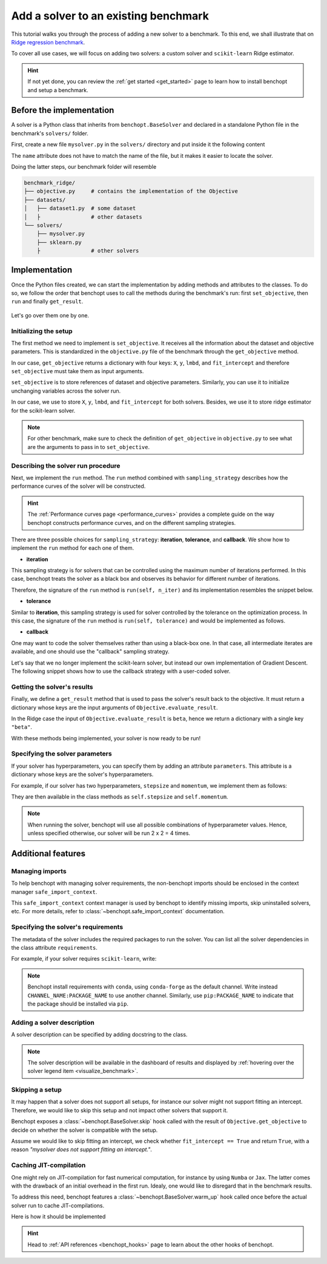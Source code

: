 .. _add_solver:

Add a solver to an existing benchmark
=====================================

This tutorial walks you through the process of adding a new solver to a benchmark.
To this end, we shall illustrate that on `Ridge regression benchmark <https://github.com/benchopt/benchmark_ridge>`_.

To cover all use cases, we will focus on adding two solvers: a custom solver and ``scikit-learn`` Ridge estimator.

.. Hint::
    If not yet done, you can review the :ref:`get started <get_started>` page to learn how to install benchopt and setup a benchmark.


Before the implementation
-------------------------

A solver is a Python class that inherits from ``benchopt.BaseSolver`` and declared in a standalone Python file in the benchmark's ``solvers/`` folder.

First, create a new file ``mysolver.py`` in the ``solvers/`` directory and put inside it the following content

.. tab-set::

    .. tab-item:: custom solver
        
        .. code-block:: python
            :caption: solvers/mysolver.py

            from benchopt import BaseSolver

            class Solver(BaseSolver):
                name = 'mysolver'

    
    .. tab-item:: scikit-learn
        
        .. code-block:: python
            :caption: solvers/sklearn.py

            from benchopt import BaseSolver

            class Solver(BaseSolver):
                name = 'sklearn'

The ``name`` attribute does not have to match the name of the file, but it makes it easier to locate the solver.

Doing the latter steps, our benchmark folder will resemble

.. code-block:: bash

    benchmark_ridge/
    ├── objective.py     # contains the implementation of the Objective
    ├── datasets/
    │   ├── dataset1.py  # some dataset
    │   ├                # other datasets
    └── solvers/
        ├── mysolver.py
        ├── sklearn.py
        ├                # other solvers


Implementation
--------------

Once the Python files created, we can start the implementation by adding methods and attributes to the classes.
To do so, we follow the order that benchopt uses to call the methods during the benchmark's run: first ``set_objective``, then ``run`` and finally ``get_result``.

.. figure:: https://raw.githubusercontent.com/benchopt/communication_materials/master/sharedimages/benchopt_schema_dependency.svg
   :align: center
   :width: 90 %

Let's go over them one by one.

Initializing the setup
~~~~~~~~~~~~~~~~~~~~~~

The first method we need to implement is ``set_objective``.
It receives all the information about the dataset and objective parameters.
This is standardized in the ``objective.py`` file of the benchmark through the ``get_objective`` method.

In our case, ``get_objective`` returns a dictionary with four keys: ``X``, ``y``, ``lmbd``, and ``fit_intercept`` and therefore ``set_objective`` must take them as input arguments.

.. code-block:: python
    :caption: objective.py

    from benchopt import BaseObjective

    class Objective(BaseObjective):
        name = "Ridge Regression"
        ...
        def get_objective(self):
            return dict(
                X=self.X, y=self.y,
                lmbd=self.lmbd,
                fit_intercept=self.fit_intercept
            )
        ...

``set_objective`` is to store references of dataset and objective parameters.
Similarly, you can use it to initialize unchanging variables across the solver run.

In our case, we use to store ``X``, ``y``, ``lmbd``, and ``fit_intercept`` for both solvers.
Besides, we use it to store ridge estimator for the scikit-learn solver.

.. tab-set::

    .. tab-item:: custom solver
        
        .. code-block:: python
            :caption: solvers/mysolver.py

            class Solver(BaseSolver):
                ...
                def set_objective(self, X, y, lmbd, fit_intercept):
                    # store any info needed to run the solver as class attribute.
                    self.X, self.y = X, y
                    self.lmbd = lmbd
                    self.fit_intercept = fit_intercept

                    # declare anything that will be used to run your solver
                ...

    .. tab-item:: scikit-learn
        
        .. code-block:: python
            :caption: solvers/sklearn.py

            class Solver(BaseSolver):
                ...
                def set_objective(self, X, y, lmbd, fit_intercept):
                    # store any info needed to run the solver as class attribute.
                    self.X, self.y = X, y
                    self.lmbd = lmbd
                    self.fit_intercept = fit_intercept

                    # declare anything that will be used to run your solver
                    self.model = sklearn.linear_model.Ridge(
                        alpha=lmbd, fit_intercept=fit_intercept)
                ...
        
.. note::
    For other benchmark, make sure to check the definition of ``get_objective`` in ``objective.py`` to see what are the arguments to pass in to ``set_objective``.

Describing the solver run procedure
~~~~~~~~~~~~~~~~~~~~~~~~~~~~~~~~~~~

Next, we implement the ``run`` method.
The ``run`` method combined with ``sampling_strategy`` describes how the performance curves of the solver will be constructed.

.. hint::

    The :ref:`Performance curves page <performance_curves>` provides a complete guide on the way benchopt constructs performance curves, and on the different sampling strategies.

There are three possible choices for ``sampling_strategy``: **iteration**, **tolerance**, and **callback**.
We show how to implement the ``run`` method for each one of them.

- **iteration**

This sampling strategy is for solvers that can be controlled using the maximum number of iterations performed.
In this case, benchopt treats the solver as a black box and observes its behavior for different number of iterations.

Therefore, the signature of the ``run`` method is ``run(self, n_iter)`` and its implementation resembles the snippet below.

.. code-block:: python
    :caption: solvers/mysolver.py

    class Solver(BaseSolver):
        ...
        sampling_strategy = 'iteration'
        ...

        def run(self, n_iter):
            self.model.max_iter = n_iter # configure sklearn to run for n_iter
            self.model.tol = 0  # make sure sklearn goes until n_iter
            self.model.fit(self.X, self.y)

            # store reference to the solution
            self.beta = self.model.coef_
        ...

- **tolerance**

Similar to **iteration**, this sampling strategy is used for solver controlled by the tolerance on the optimization process.
In this case, the signature of the ``run`` method is ``run(self, tolerance)`` and would be implemented as follows.

.. code-block:: python
    :caption: solvers/mysolver.py

    class Solver(BaseSolver):
        ...
        sampling_strategy = 'tolerance'
        ...

        def run(self, tolerance):
            self.model.tol = tolerance
            self.model.max_iter = int(1e12) # configure sklearn to run until tol is reached
            self.model.fit(self.X, self.y)

            # store reference to the solution
            self.beta = beta
        ...

- **callback**

One may want to code the solver themselves rather than using a black-box one.
In that case, all intermediate iterates are available, and one should use the "callback" sampling strategy.

Let's say that we no longer implement the scikit-learn solver, but instead our own implementation of  Gradient Descent.
The following snippet shows how to use the callback strategy with a user-coded solver.

.. code-block:: python
    :caption: solvers/mysolver.py

    class Solver(BaseSolver):
        ...
        sampling_strategy = 'callback'
        ...

        def run(self, callback):

            while callback():
                # do one iteration of the solver here:
                TODO XXX code GD here
                beta = ...

            # at the end of while loop, store reference to the solution
            self.beta = beta
        ...


Getting the solver's results
~~~~~~~~~~~~~~~~~~~~~~~~~~~~

Finally, we define a ``get_result`` method that is used to pass the solver's result back to the objective.
It must return a dictionary whose keys are the input arguments of ``Objective.evaluate_result``.

In the Ridge case the input of ``Objective.evaluate_result`` is ``beta``, hence we return a dictionary with a single key ``"beta"``.

.. code-block:: python
    :caption: solvers/mysolver.py

    class Solver(BaseSolver):
        ...
        def get_result(self):
            return {'beta': self.beta}
        ...


With these methods being implemented, your solver is now ready to be run!


Specifying the solver parameters
~~~~~~~~~~~~~~~~~~~~~~~~~~~~~~~~

If your solver has hyperparameters, you can specify them by adding an attribute ``parameters``.
This attribute is a dictionary whose keys are the solver's hyperparameters.

For example, if our solver has two hyperparameters, ``stepsize`` and ``momentum``, we implement them as follows:

.. code-block:: python
    :caption: solvers/mysolver.py

    class Solver(BaseSolver):
        name = "mysolver"

        parameters = {
            'stepsize': [0.1, 0.5],
            'momentum': [0.9, 0.95],
        }
        ...

They are then available in the class methods as ``self.stepsize`` and ``self.momentum``.

.. note::
    When running the solver, benchopt will use all possible combinations of hyperparameter values.
    Hence, unless specified otherwise, our solver will be run 2 x 2 = 4 times.



Additional features
-------------------

Managing imports
~~~~~~~~~~~~~~~~

To help benchopt with managing solver requirements, the non-benchopt imports should be enclosed in the context manager ``safe_import_context``.

.. code-block:: python
    :caption: solvers/mysolver.py

    from benchopt import BaseSolver, safe_import_context

    with safe_import_context() as import_ctx:
        import numpy as np
        # all your other import should go here

    class Solver(BaseSolver):
        name = 'mysolver'
        ...

This ``safe_import_context`` context manager is used by benchopt to identify missing imports, skip uninstalled solvers, etc.
For more details, refer to :class:`~benchopt.safe_import_context` documentation.


Specifying the solver's requirements
~~~~~~~~~~~~~~~~~~~~~~~~~~~~~~~~~~~~

The metadata of the solver includes the required packages to run the solver.
You can list all the solver dependencies in the class attribute ``requirements``.

For example, if your solver requires ``scikit-learn``, write:

.. code-block:: python
    :caption: solvers/mysolver.py

    class Solver(BaseSolver):
        ...
        requirements = ['scikit-learn']
        ...

.. note::

    Benchopt install requirements with ``conda``, using ``conda-forge`` as the default channel.
    Write instead ``CHANNEL_NAME:PACKAGE_NAME`` to use another channel.
    Similarly, use ``pip:PACKAGE_NAME`` to indicate that the package should be installed via ``pip``.


Adding a solver description
~~~~~~~~~~~~~~~~~~~~~~~~~~~

A solver description can be specified by adding docstring to the class.

.. code-block:: python
    :caption: solvers/mysolver.py

    class Solver(BaseSolver):
        """A description of mysolver.

        For example, a bibliographic reference.
        """
        ...

.. note::

    The solver description will be available in the dashboard of results and displayed by :ref:`hovering over the solver legend item <visualize_benchmark>`.


Skipping a setup
~~~~~~~~~~~~~~~~

It may happen that a solver does not support all setups, for instance our solver might not support fitting an intercept.
Therefore, we would like to skip this setup and not impact other solvers that support it.

Benchopt exposes a :class:`~benchopt.BaseSolver.skip` hook called with the result of ``Objective.get_objective`` to decide on whether the solver is compatible with the setup.

Assume we would like to skip fitting an intercept, we check whether ``fit_intercept == True`` and return ``True``, with a reason *"mysolver does not support fitting an intercept."*.

.. code-block:: python
    :caption: solvers/mysolver.py

    class Solver(BaseSolver):
        ...
        def skip(self, X, y, lmbd, fit_intercept):
            if fit_intercept == True:
                return True, "mysolver does not support fitting an intercept."
            else:
                return False, ""
        ...


Caching JIT-compilation
~~~~~~~~~~~~~~~~~~~~~~~

One might rely on JIT-compilation for fast numerical computation, for instance by using ``Numba`` or ``Jax``.
The latter comes with the drawback of an initial overhead in the first run.
Idealy, one would like to disregard that in the benchmark results.

To address this need, benchopt features a :class:`~benchopt.BaseSolver.warm_up`
hook called once before the actual solver run to cache JIT-compilations.

Here is how it should be implemented

.. code-block:: python
    :caption: solvers/mysolver.py

    class Solver(BaseSolver):
        ...
        def warm_up(self):
            # execute the solver for one iteration
        ...

.. hint::

    Head to :ref:`API references <benchopt_hooks>` page to learn about
    the other hooks of benchopt.
